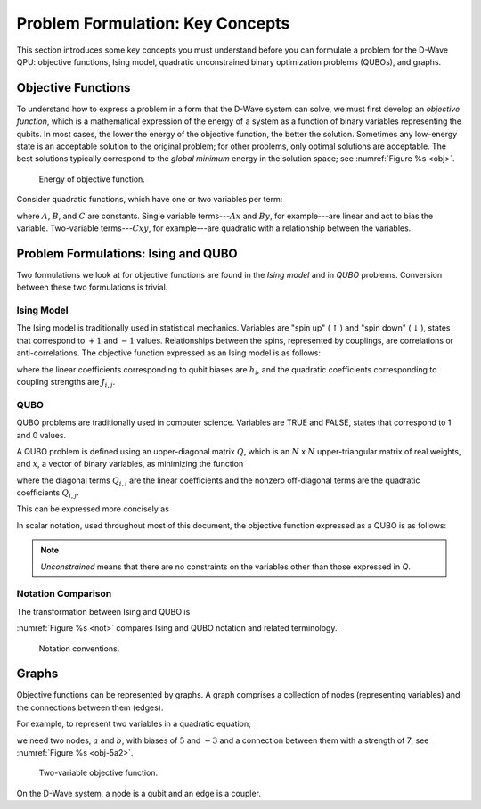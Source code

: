 .. _Concepts:

========================================
Problem Formulation: Key Concepts
========================================

This section introduces some key concepts you must understand before you can formulate a problem
for the D-Wave QPU: objective functions, Ising model, quadratic unconstrained binary optimization
problems (QUBOs), and graphs.

Objective Functions
==========================

To understand how to express a problem in a form that the D-Wave system
can solve, we must first develop an *objective function*, which is a mathematical
expression of the energy of a system as a function of binary variables
representing the qubits. In most cases, the lower the energy of the objective function,
the better the solution. Sometimes any low-energy state is an acceptable solution to the original
problem; for other problems, only optimal solutions are acceptable. The best solutions
typically correspond to the *global minimum* energy in the solution space; see :numref:`Figure %s <obj>`.

.. figure:: images/obj.png
  :name: obj
  :scale: 50 %
  :alt: Energy of objective function.

  Energy of objective function.

..  remove per aaron

  The objective functions that can be solved on the D-Wave system are
  discrete rather than continuous; see :numref:`Figure %s <obj-8>`.

  .. figure:: images/obj-8.png
    :name: obj-8
    :scale: 50 %
    :alt: Energy of objective function for 8 solutions.

    Energy of objective function for 8 solutions.

Consider quadratic functions, which have one or two variables per term:

.. math::
  :nowrap:

  \begin{equation}
    D = Ax + By + Cxy
  \end{equation}

where :math:`A`, :math:`B`, and :math:`C` are constants. Single variable terms---:math:`Ax`
and :math:`By`, for example---are linear and act to bias the variable. Two-variable
terms---:math:`Cxy`, for example---are quadratic with a relationship between the variables.

Problem Formulations: Ising and QUBO
================================================================================

Two formulations we look at for objective functions are found in the *Ising model*
and in *QUBO* problems. Conversion between these two formulations is trivial.

Ising Model
-------------

The Ising model is traditionally used in statistical mechanics. Variables are "spin up"
(:math:`\uparrow`) and "spin down" (:math:`\downarrow`), states that correspond to
:math:`+1` and :math:`-1` values. Relationships between the spins, represented by
couplings, are correlations or anti-correlations.
The objective function expressed as an Ising model is as follows:

.. math::
	:nowrap:

	\begin{equation}
	 \text{E}_{ising}(\vc s) = \sum_{i=1}^N h_i s_i + \sum_{i=1}^N \sum_{j=i+1}^N J_{i,j} s_i s_j
	\end{equation}

where the linear coefficients corresponding to qubit biases are :math:`h_i`,
and the quadratic coefficients corresponding to coupling strengths are :math:`J_{i,j}`.

QUBO
------------------

QUBO problems are traditionally used in computer science. Variables are TRUE and FALSE, states that correspond to 1 and 0 values.

A QUBO problem is defined using an upper-diagonal matrix :math:`Q`, which is an :math:`N` x :math:`N` upper-triangular matrix of real weights,
and :math:`x`, a vector of binary variables, as minimizing the function

.. math::
  :nowrap:

  \begin{equation}
    f(x) = \sum_{i} {Q_{i,i}}{x_i} + \sum_{i<j} {Q_{i,j}}{x_i}{x_j}
  \end{equation}

where the diagonal terms :math:`Q_{i,i}` are the linear coefficients and the nonzero off-diagonal terms are
the quadratic coefficients :math:`Q_{i,j}`.

This can be expressed more concisely as

.. math::
  :nowrap:

  \begin{equation}
    \min_{{x} \in {\{0,1\}^n}} {x}^{T} {Q}{x}.
  \end{equation}

In scalar notation, used throughout most of this document, the objective function expressed as a QUBO is as follows:

.. math::
  :nowrap:

	\begin{equation}
		\text{E}_{qubo}(a_i, b_{i,j}; q_i) = \sum_{i} a_i q_i + \sum_{i<j} b_{i,j} q_i q_j.
	\end{equation}

.. note::
  *Unconstrained* means that there are no constraints on the variables other than those expressed in *Q*.



Notation Comparison
-----------------------------------------

The transformation between Ising and QUBO is

.. math::
  :nowrap:

	\begin{equation}
    s = q2 - 1.
  \end{equation}

:numref:`Figure %s <not>` compares Ising and QUBO notation and related terminology.

.. figure:: images/conven.png
  :name: not
  :alt: Notation comparison.

  Notation conventions.


Graphs
==============

Objective functions can be represented by graphs. A graph comprises a collection of nodes (representing variables)
and the connections between them (edges).

..
  For example, this single-variable objective function,

  .. math::
    :nowrap:

    \begin{equation}
      F(a) = 5a,
    \end{equation}

  can be represented by single node (variable) with a bias of 5; see :numref:`Figure %s <obj-5a>`.

  .. figure:: images/obj-5a.png
    :name: obj-5a
    :scale: 50 %
    :alt: single variable objective function

    Single-variable objective function.

For example, to represent two variables in a quadratic equation,

.. math::
  :nowrap:

  \begin{equation}
    H(a,b) = 5a + 7ab - 3b,
  \end{equation}

we need two nodes, :math:`a` and :math:`b`, with biases of :math:`5` and :math:`-3` and a connection between them with a
strength of 7; see :numref:`Figure %s <obj-5a2>`.

.. figure:: images/obj-5a2.png
  :name: obj-5a2
  :scale: 50 %
  :alt: two variable objective function

  Two-variable objective function.

..
  Each variable maps to a node and a linear coefficient (bias).
  The quadratic term is represented by an edge between the variables.

On the D-Wave system, a node is a qubit and an edge is a coupler.
